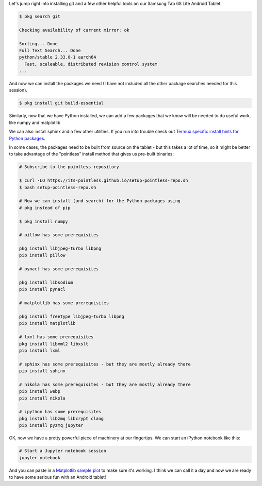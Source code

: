 .. title: Installing Jupyter and More Tools
.. slug: termux-install-jupyter-and-more
.. date: 2021-02-20 12:00:00 UTC-05:00
.. tags: samsung, android, termux, python
.. category: Tools
.. link: 
.. description: 
.. type: text

Let's jump right into installing git and a few other helpful
tools on our Samsung Tab 6S Lite Android Tablet.

.. code-block:: bash

    $ pkg search git

    Checking availability of current mirror: ok

    Sorting... Done
    Full Text Search... Done
    python/stable 2.33.0-1 aarch64
      Fast, scaleable, distributed revision control system
    ...

And now we can install the packages we need (I have not included all the
other package searches needed for this session).

.. code-block:: bash

    $ pkg install git build-essential

Similarly, now that we have Python installed, we can add a few
packages that we know will be needed to do useful work, like numpy
and matplotlib.

We can also install sphinx and a few other utilities. If you run
into trouble check out `Termux specific install hints for Python packages`_.

In some cases, the packages need to be built from
source on the tablet - but this takes a lot of time, so
it might be better to take advantage of the "pointless" 
install method that gives us pre-built binaries:

.. code-block:: bash

    # Subscribe to the pointless repository

    $ curl -LO https://its-pointless.github.io/setup-pointless-repo.sh
    $ bash setup-pointless-repo.sh

    # Now we can install (and search) for the Python packages using
    # pkg instead of pip

    $ pkg install numpy

    # pillow has some prerequisites

    pkg install libjpeg-turbo libpng
    pip install pillow

    # pynacl has some prerequisites

    pkg install libsodium
    pip install pynacl

    # matplotlib has some prerequisites

    pkg install freetype libjpeg-turbo libpng
    pip install matplotlib

    # lxml has some prerequisites
    pkg install libxml2 libxslt
    pip install lxml

    # sphinx has some prerequisites - but they are mostly already there
    pip install sphinx

    # nikola has some prerequisites - but they are mostly already there
    pip install webp
    pip install nikola

    # ipython has some prerequisites
    pkg install libzmq libcrypt clang
    pip install pyzmq jupyter

OK, now we have a pretty powerful piece of machinery at our fingertips. We
can start an iPython notebook like this:

.. code-block:: bash

    # Start a Jupyter notebook session
    jupyter notebook

And you can paste in a `Matplotlib sample plot`_ to make sure it's working.
I think we can call it a day and now we are ready to have some serious fun
with an Android tablet!


.. _Termux: https://termux.com/
.. _Termux from the Google Play Store: https://play.google.com/store/apps/details?id=com.termux&hl=en&gl=US
.. _Nikola: https://getnikola.com/
.. _Infiland: https://www.amazon.de/-/en/INFILAND-Case-Galaxy-Lite-Navy/dp/B0863BMT4X/ref=sr_1_10?dchild=1&keywords=tablet+h%C3%BClle+tab+s6+lite+infiland&qid=1613914719&sr=8-10
.. _Termux specific install hints for Python packages: https://wiki.termux.com/wiki/Python
.. _Matplotlib sample plot: https://matplotlib.org/stable/gallery/lines_bars_and_markers/simple_plot.html
